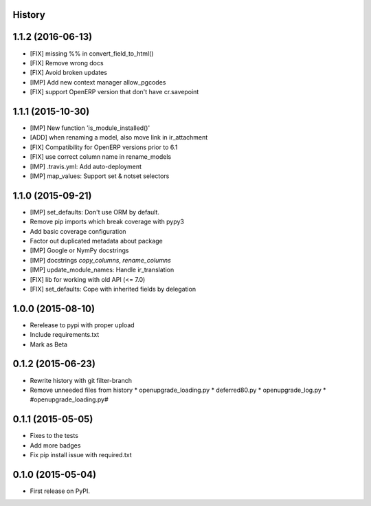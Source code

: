 .. :changelog:

History
-------

1.1.2 (2016-06-13)
------------------

* [FIX] missing %% in convert_field_to_html()
* [FIX] Remove wrong docs
* [FIX] Avoid broken updates
* [IMP] Add new context manager allow_pgcodes
* [FIX] support OpenERP version that don't have cr.savepoint


1.1.1 (2015-10-30)
------------------

* [IMP] New function 'is_module_installed()'
* [ADD] when renaming a model, also move link in ir_attachment
* [FIX] Compatibility for OpenERP versions prior to 6.1
* [FIX] use correct column name in rename_models
* [IMP] .travis.yml: Add auto-deployment
* [IMP] map_values: Support set & notset selectors

1.1.0 (2015-09-21)
------------------

* [IMP] set_defaults: Don't use ORM by default.
* Remove pip imports which break coverage with pypy3
* Add basic coverage configuration
* Factor out duplicated metadata about package
* [IMP] Google or NymPy docstrings
* [IMP] docstrings `copy_columns`, `rename_columns`
* [IMP] update_module_names: Handle ir_translation
* [FIX] lib for working with old API (<= 7.0)
* [FIX] set_defaults: Cope with inherited fields by delegation

1.0.0 (2015-08-10)
------------------

* Rerelease to pypi with proper upload
* Include requirements.txt
* Mark as Beta

0.1.2 (2015-06-23)
------------------

* Rewrite history with git filter-branch
* Remove unneeded files from history
  * openupgrade_loading.py
  * deferred80.py
  * openupgrade_log.py
  * #openupgrade_loading.py#

0.1.1 (2015-05-05)
------------------

* Fixes to the tests
* Add more badges
* Fix pip install issue with required.txt

0.1.0 (2015-05-04)
------------------

* First release on PyPI.
